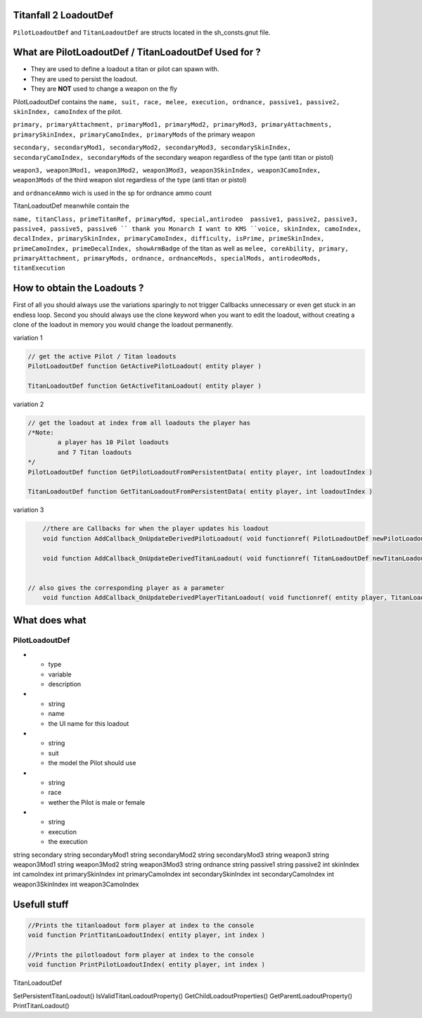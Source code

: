 Titanfall 2 LoadoutDef
===========================================

``PilotLoadoutDef`` and ``TitanLoadoutDef`` are structs located in the sh_consts.gnut file.


What are PilotLoadoutDef / TitanLoadoutDef Used for ? 
======================================================================================

* They are used to define a loadout a titan or pilot can spawn with.
* They are used to persist the loadout.
* They are **NOT** used to change a weapon on the fly 

PilotLoadoutDef contains the 
``name, suit, race, melee, execution, ordnance, passive1, passive2, skinIndex, camoIndex`` of the pilot.

``primary, primaryAttachment, primaryMod1, primaryMod2, primaryMod3, primaryAttachments, primarySkinIndex, primaryCamoIndex, primaryMods`` of the primary weapon

``secondary, secondaryMod1, secondaryMod2, secondaryMod3, secondarySkinIndex, secondaryCamoIndex, secondaryMods`` of the secondary weapon regardless of the type (anti titan or pistol) 

``weapon3, weapon3Mod1, weapon3Mod2, weapon3Mod3, weapon3SkinIndex, weapon3CamoIndex, weapon3Mods`` of the third weapon slot regardless of the type (anti titan or pistol) 

and ``ordnanceAmmo`` wich is used in the sp for ordnance ammo count   


TitanLoadoutDef meanwhile contain the  

``name, titanClass, primeTitanRef, primaryMod, special,antirodeo  passive1, passive2, passive3, passive4, passive5, passive6 `` thank you Monarch I want to KMS
``voice, skinIndex, camoIndex, decalIndex, primarySkinIndex, primaryCamoIndex, difficulty, isPrime, primeSkinIndex, primeCamoIndex, primeDecalIndex, showArmBadge`` of the titan as well as 
``melee, coreAbility, primary, primaryAttachment, primaryMods, ordnance, ordnanceMods, specialMods, antirodeoMods, titanExecution``




How to obtain the Loadouts ?
===========================================

First of all you should always use the variations sparingly to not trigger Callbacks unnecessary or even get stuck in an endless loop.	
Second you should always use the clone keyword when you want to edit the loadout, without creating a clone of the loadout in memory you would change the loadout permanently.     

variation 1 

.. code-block:: javascript
	
	// get the active Pilot / Titan loadouts 
	PilotLoadoutDef function GetActivePilotLoadout( entity player )

	TitanLoadoutDef function GetActiveTitanLoadout( entity player )


variation 2

.. code-block:: javascript

	// get the loadout at index from all loadouts the player has
	/*Note: 
		a player has 10 Pilot loadouts
		and 7 Titan loadouts
	*/
	PilotLoadoutDef function GetPilotLoadoutFromPersistentData( entity player, int loadoutIndex )
	
	TitanLoadoutDef function GetTitanLoadoutFromPersistentData( entity player, int loadoutIndex )


variation 3

.. code-block:: javascript

	//there are Callbacks for when the player updates his loadout  
	void function AddCallback_OnUpdateDerivedPilotLoadout( void functionref( PilotLoadoutDef newPilotLoadout ) callbackFunc )

	void function AddCallback_OnUpdateDerivedTitanLoadout( void functionref( TitanLoadoutDef newTitanLoadout ) callbackFunc )


    // also gives the corresponding player as a parameter 
	void function AddCallback_OnUpdateDerivedPlayerTitanLoadout( void functionref( entity player, TitanLoadoutDef newTitanLoadout ) callbackFunc )

What does what 
===========================================

PilotLoadoutDef
^^^^^^^^^^^^^^^^^

.. list-table:: Title
   :widths: 25 25 50
   :header-rows: 1

* - type
  - variable
  - description
* - string
  - name
  - the UI name for this loadout

* - string
  - suit
  - the model the Pilot should use
* - string
  - race
  - wether the Pilot is male or female 
* - string
  - execution
  - the execution


string 			secondary
string 			secondaryMod1
string 			secondaryMod2
string 			secondaryMod3
string 			weapon3
string 			weapon3Mod1
string 			weapon3Mod2
string 			weapon3Mod3
string 			ordnance
string 			passive1
string 			passive2
int				skinIndex
int				camoIndex
int 			primarySkinIndex
int 			primaryCamoIndex
int 			secondarySkinIndex
int 			secondaryCamoIndex
int 			weapon3SkinIndex
int 			weapon3CamoIndex


Usefull stuff
===========================================

.. code-block:: javascript

	//Prints the titanloadout form player at index to the console 
	void function PrintTitanLoadoutIndex( entity player, int index )

	//Prints the pilotloadout form player at index to the console 
	void function PrintPilotLoadoutIndex( entity player, int index )



TitanLoadoutDef

SetPersistentTitanLoadout()
IsValidTitanLoadoutProperty()
GetChildLoadoutProperties()
GetParentLoadoutProperty()
PrintTitanLoadout()